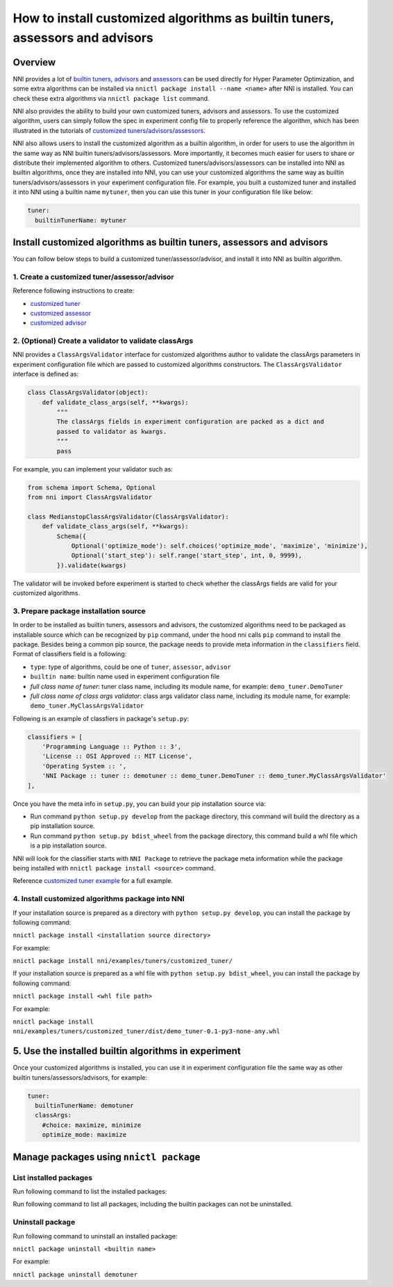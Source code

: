 **How to install customized algorithms as builtin tuners, assessors and advisors**
======================================================================================

Overview
--------

NNI provides a lot of `builtin tuners <../Tuner/BuiltinTuner.md>`__\ , `advisors <../Tuner/HyperbandAdvisor.md>`__ and `assessors <../Assessor/BuiltinAssessor>`__ can be used directly for Hyper Parameter Optimization, and some extra algorithms can be installed via ``nnictl package install --name <name>`` after NNI is installed. You can check these extra algorithms via ``nnictl package list`` command.

NNI also provides the ability to build your own customized tuners, advisors and assessors. To use the customized algorithm, users can simply follow the spec in experiment config file to properly reference the algorithm, which has been illustrated in the tutorials of `customized tuners <../Tuner/CustomizeTuner.md>`__\ /\ `advisors <../Tuner/CustomizeAdvisor.md>`__\ /\ `assessors <../Assessor/CustomizeAssessor>`__.

NNI also allows users to install the customized algorithm as a builtin algorithm, in order for users to use the algorithm in the same way as NNI builtin tuners/advisors/assessors. More importantly, it becomes much easier for users to share or distribute their implemented algorithm to others. Customized tuners/advisors/assessors can be installed into NNI as builtin algorithms, once they are installed into NNI, you can use your customized algorithms the same way as builtin tuners/advisors/assessors in your experiment configuration file. For example, you built a customized tuner and installed it into NNI using a builtin name ``mytuner``\ , then you can use this tuner in your configuration file like below:

.. code-block:: yaml

   tuner:
     builtinTunerName: mytuner

Install customized algorithms as builtin tuners, assessors and advisors
-----------------------------------------------------------------------

You can follow below steps to build a customized tuner/assessor/advisor, and install it into NNI as builtin algorithm.

1. Create a customized tuner/assessor/advisor
^^^^^^^^^^^^^^^^^^^^^^^^^^^^^^^^^^^^^^^^^^^^^

Reference following instructions to create:


* `customized tuner <../Tuner/CustomizeTuner>`__
* `customized assessor <../Assessor/CustomizeAssessor>`__
* `customized advisor <../Tuner/CustomizeAdvisor>`__

2. (Optional) Create a validator to validate classArgs
^^^^^^^^^^^^^^^^^^^^^^^^^^^^^^^^^^^^^^^^^^^^^^^^^^^^^^

NNI provides a ``ClassArgsValidator`` interface for customized algorithms author to validate the classArgs parameters in experiment configuration file which are passed to customized algorithms constructors.
The ``ClassArgsValidator`` interface is defined as:

.. code-block:: python

   class ClassArgsValidator(object):
       def validate_class_args(self, **kwargs):
           """
           The classArgs fields in experiment configuration are packed as a dict and
           passed to validator as kwargs.
           """
           pass

For example, you can implement your validator such as:

.. code-block:: python

   from schema import Schema, Optional
   from nni import ClassArgsValidator

   class MedianstopClassArgsValidator(ClassArgsValidator):
       def validate_class_args(self, **kwargs):
           Schema({
               Optional('optimize_mode'): self.choices('optimize_mode', 'maximize', 'minimize'),
               Optional('start_step'): self.range('start_step', int, 0, 9999),
           }).validate(kwargs)

The validator will be invoked before experiment is started to check whether the classArgs fields are valid for your customized algorithms.

3. Prepare package installation source
^^^^^^^^^^^^^^^^^^^^^^^^^^^^^^^^^^^^^^

In order to be installed as builtin tuners, assessors and advisors, the customized algorithms need to be packaged as installable source which can be recognized by ``pip`` command, under the hood nni calls ``pip`` command to install the package.
Besides being a common pip source, the package needs to provide meta information in the ``classifiers`` field.
Format of classifiers field is a following:

.. code-block:::: bash

   NNI Package :: <type> :: <builtin name> :: <full class name of tuner> :: <full class name of class args validator>


* ``type``\ : type of algorithms, could be one of ``tuner``\ , ``assessor``\ , ``advisor``
* ``builtin name``\ : builtin name used in experiment configuration file
* `full class name of tuner`: tuner class name, including its module name, for example: ``demo_tuner.DemoTuner``
* `full class name of class args validator`: class args validator class name, including its module name, for example: ``demo_tuner.MyClassArgsValidator``

Following is an example of classfiers in package's ``setup.py``\ :

.. code-block:: python

       classifiers = [
           'Programming Language :: Python :: 3',
           'License :: OSI Approved :: MIT License',
           'Operating System :: ',
           'NNI Package :: tuner :: demotuner :: demo_tuner.DemoTuner :: demo_tuner.MyClassArgsValidator'
       ],

Once you have the meta info in ``setup.py``\ , you can build your pip installation source via:


* Run command ``python setup.py develop`` from the package directory, this command will build the directory as a pip installation source.
* Run command ``python setup.py bdist_wheel`` from the package directory, this command build a whl file which is a pip installation source.

NNI will look for the classifier starts with ``NNI Package`` to retrieve the package meta information while the package being installed with ``nnictl package install <source>`` command.

Reference `customized tuner example <../Tuner/InstallCustomizedTuner>`__ for a full example.

4. Install customized algorithms package into NNI
^^^^^^^^^^^^^^^^^^^^^^^^^^^^^^^^^^^^^^^^^^^^^^^^^

If your installation source is prepared as a directory with ``python setup.py develop``\ , you can install the package by following command:

``nnictl package install <installation source directory>``

For example:

``nnictl package install nni/examples/tuners/customized_tuner/``

If your installation source is prepared as a whl file with ``python setup.py bdist_wheel``\ , you can install the package by following command:

``nnictl package install <whl file path>``

For example:

``nnictl package install nni/examples/tuners/customized_tuner/dist/demo_tuner-0.1-py3-none-any.whl``

5. Use the installed builtin algorithms in experiment
-----------------------------------------------------

Once your customized algorithms is installed, you can use it in experiment configuration file the same way as other builtin tuners/assessors/advisors, for example:

.. code-block:: yaml

   tuner:
     builtinTunerName: demotuner
     classArgs:
       #choice: maximize, minimize
       optimize_mode: maximize

Manage packages using ``nnictl package``
--------------------------------------------

List installed packages
^^^^^^^^^^^^^^^^^^^^^^^

Run following command to list the installed packages:

.. code-block:::: bash

   nnictl package list
   +-----------------+------------+-----------+--------=-------------+------------------------------------------+
   |      Name       |    Type    | Installed |      Class Name      |               Module Name                |
   +-----------------+------------+-----------+----------------------+------------------------------------------+
   | demotuner       | tuners     | Yes       | DemoTuner            | demo_tuner                               |
   | SMAC            | tuners     | No        | SMACTuner            | nni.smac_tuner.smac_tuner                |
   | PPOTuner        | tuners     | No        | PPOTuner             | nni.ppo_tuner.ppo_tuner                  |
   | BOHB            | advisors   | Yes       | BOHB                 | nni.bohb_advisor.bohb_advisor            |
   +-----------------+------------+-----------+----------------------+------------------------------------------+

Run following command to list all packages, including the builtin packages can not be uninstalled.

.. code-block:::: bash

   nnictl package list --all
   +-----------------+------------+-----------+--------=-------------+------------------------------------------+
   |      Name       |    Type    | Installed |      Class Name      |               Module Name                |
   +-----------------+------------+-----------+----------------------+------------------------------------------+
   | TPE             | tuners     | Yes       | HyperoptTuner        | nni.hyperopt_tuner.hyperopt_tuner        |
   | Random          | tuners     | Yes       | HyperoptTuner        | nni.hyperopt_tuner.hyperopt_tuner        |
   | Anneal          | tuners     | Yes       | HyperoptTuner        | nni.hyperopt_tuner.hyperopt_tuner        |
   | Evolution       | tuners     | Yes       | EvolutionTuner       | nni.evolution_tuner.evolution_tuner      |
   | BatchTuner      | tuners     | Yes       | BatchTuner           | nni.batch_tuner.batch_tuner              |
   | GridSearch      | tuners     | Yes       | GridSearchTuner      | nni.gridsearch_tuner.gridsearch_tuner    |
   | NetworkMorphism | tuners     | Yes       | NetworkMorphismTuner | nni.networkmorphism_tuner.networkmo...   |
   | MetisTuner      | tuners     | Yes       | MetisTuner           | nni.metis_tuner.metis_tuner              |
   | GPTuner         | tuners     | Yes       | GPTuner              | nni.gp_tuner.gp_tuner                    |
   | PBTTuner        | tuners     | Yes       | PBTTuner             | nni.pbt_tuner.pbt_tuner                  |
   | SMAC            | tuners     | No        | SMACTuner            | nni.smac_tuner.smac_tuner                |
   | PPOTuner        | tuners     | No        | PPOTuner             | nni.ppo_tuner.ppo_tuner                  |
   | Medianstop      | assessors  | Yes       | MedianstopAssessor   | nni.medianstop_assessor.medianstop_...   |
   | Curvefitting    | assessors  | Yes       | CurvefittingAssessor | nni.curvefitting_assessor.curvefitt...   |
   | Hyperband       | advisors   | Yes       | Hyperband            | nni.hyperband_advisor.hyperband_adv...   |
   | BOHB            | advisors   | Yes       | BOHB                 | nni.bohb_advisor.bohb_advisor            |
   +-----------------+------------+-----------+----------------------+------------------------------------------+

Uninstall package
^^^^^^^^^^^^^^^^^

Run following command to uninstall an installed package:

``nnictl package uninstall <builtin name>``

For example:

``nnictl package uninstall demotuner``
